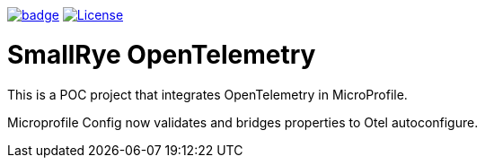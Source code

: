 :ci: https://github.com/smallrye/smallrye-opentelemetry/actions?query=workflow%3A%22SmallRye+Build%22
:sonar: https://sonarcloud.io/dashboard?id=smallrye_smallrye-config

image:https://github.com/smallrye/smallrye-opentelemetry/workflows/SmallRye%20Build/badge.svg?branch=main[link={ci}]
image:https://img.shields.io/github/license/smallrye/smallrye-opentracing.svg["License", link="http://www.apache.org/licenses/LICENSE-2.0"]

= SmallRye OpenTelemetry

This is a POC project that integrates OpenTelemetry in MicroProfile.

Microprofile Config now validates and bridges properties to Otel autoconfigure.
